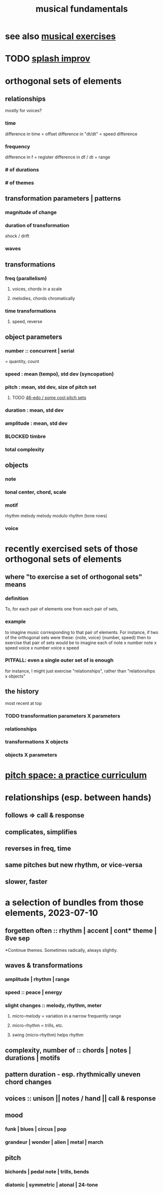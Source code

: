 :PROPERTIES:
:ID:       361aa2f3-ae91-42c1-b943-0735eb0983af
:ROAM_ALIASES: "music fundamentals" "fundamentals of music"
:END:
#+title: musical fundamentals
* see also [[https://github.com/JeffreyBenjaminBrown/public_notes_with_github-navigable_links/blob/master/musical_exercises.org][musical exercises]]
* TODO [[https://github.com/JeffreyBenjaminBrown/public_notes_with_github-navigable_links/blob/master/splash_improv.org][splash improv]]
* orthogonal sets of elements
** relationships
   mostly for voices?
*** time
    difference in time = offset
    difference in "dt/dt" = speed difference
*** frequency
    difference in f = register
    difference in df / dt = range
*** # of durations
*** # of themes
** transformation parameters | patterns
*** magnitude of change
*** duration of transformation
    shock / drift
*** waves
** transformations
*** freq (parallelism)
**** voices, chords in a scale
**** melodies, chords chromatically
*** time transformations
**** speed, reverse
** object parameters
*** number :: concurrent | serial
    = quantity, count
*** speed : mean (tempo), std dev (syncopation)
*** pitch : mean, std dev, size of pitch set
**** TODO [[https://github.com/JeffreyBenjaminBrown/public_notes_with_github-navigable_links/blob/master/46_edo_some_cool_pitch_sets.org][46-edo / some cool pitch sets]]
*** duration : mean, std dev
*** amplitude : mean, std dev
*** BLOCKED timbre
*** total complexity
** objects
*** note
*** tonal center, chord, scale
*** motif
    rhythm
    melody
    melody modulo rhythm (tone rows)
*** voice
* recently exercised sets of those orthogonal sets of elements
** where "to exercise a set of orthogonal sets" means
*** definition
    To, for each pair of elements one from each pair of sets,
*** example
    to imagine music corresponding to that pair of elements.
    For instance, if two of the orthogonal sets were these:
      {note, voice}
      {number, speed}
    then to exercise that pair of sets would be to imagine each of
      note x number
      note x speed
      voice x number
      voice x speed
*** PITFALL: even a single outer set of is enough
    for instance, I might just exercise "relationships",
    rather than "relationsihps x objects"
** the history
   most recent at top
*** TODO transformation parameters X parameters
*** relationships
*** transformations X objects
*** objects X parameters
* [[https://github.com/JeffreyBenjaminBrown/public_notes_with_github-navigable_links/blob/master/pitch_space_a_practice_curriculum.org][pitch space: a practice curriculum]]
* relationships (esp. between hands)
** follows => call & response
** complicates, simplifies
** reverses in freq, time
** same pitches but new rhythm, or vice-versa
** slower, faster
* a selection of bundles from those elements, 2023-07-10
** forgetten often :: rhythm | accent | cont* theme | 8ve sep
   *Continue themes. Sometimes radically, always slightly.
** waves & transformations
*** amplitude | rhythm | range
*** speed :: peace | energy
*** *slight* changes :: melody, rhythm, meter
**** micro-melody = variation in a narrow frequently range
**** micro-rhythm = trills, etc.
**** swing (micro-rhythm) helps rhythm
** complexity, number of :: chords | notes | durations | motifs
** pattern duration -  esp. rhythmically uneven chord changes
** voices :: unison || notes / hand || call & response
** mood
*** funk | blues | circus | pop
*** grandeur | wonder | alien | metal | march
** pitch
*** bichords | pedal note | trills, bends
*** diatonic | symmetric | atonal | 24-tone
** intuition v. known
* a selection of bundles from those elements, 2023-04-30
** number of motifs
** waves in
*** TODO the number of voices
*** TODO the complexity of the pitch set
*** amplitude
*** TODO which parameters are complex
** stacked/nested waves
** voices at different amplitudes, speeds
** TODO waves of action and peace
** TODO weird {harmony, ..}
** TODO uneven but unison rhythm across voices
** TODO uneven timing for chord progressions
** TODO bichords
** TODO be funky; dance
